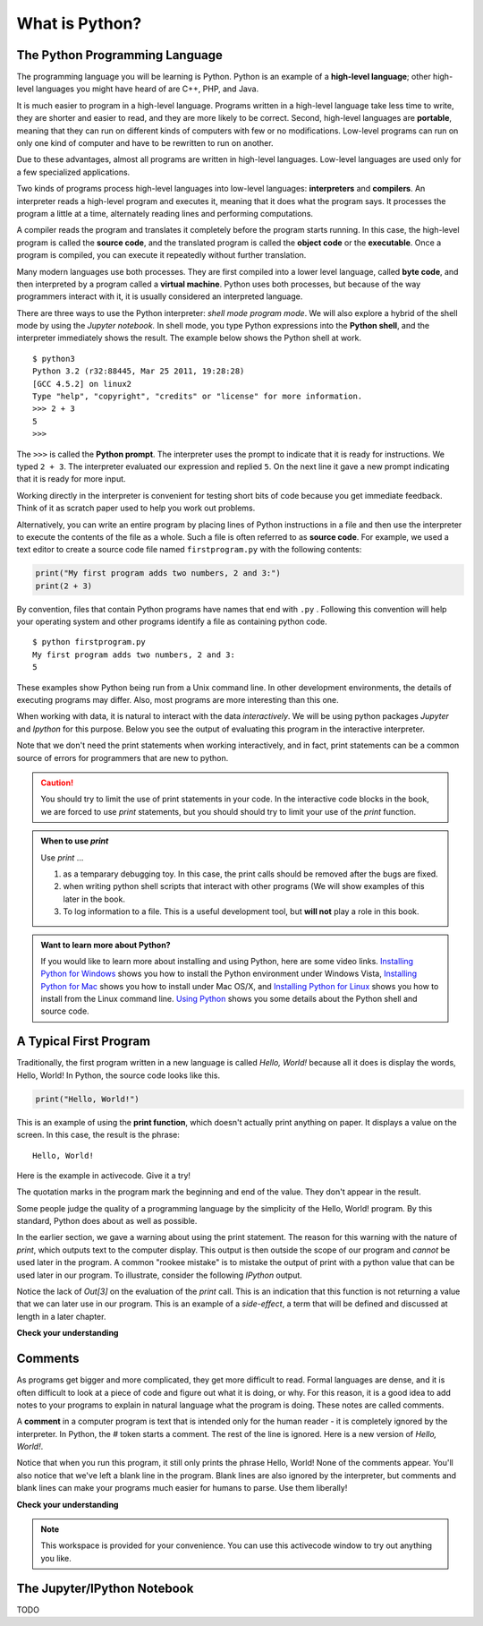 
..  Copyright (C)  Brad Miller, David Ranum, Jeffrey Elkner, Peter Wentworth, Allen B. Downey, Chris
    Meyers, and Dario Mitchell.  Permission is granted to copy, distribute
    and/or modify this document under the terms of the GNU Free Documentation
    License, Version 1.3 or any later version published by the Free Software
    Foundation; with Invariant Sections being Forward, Prefaces, and
    Contributor List, no Front-Cover Texts, and no Back-Cover Texts.  A copy of
    the license is included in the section entitled "GNU Free Documentation
    License".


.. qnum::
   :prefix: intro-3-
   :start: 1

What is Python?
===============

The Python Programming Language
-------------------------------

The programming language you will be learning is Python. Python is an example
of a **high-level language**; other high-level languages you might have heard
of are C++, PHP, and Java.

.. As you might infer from the name high-level language, there are also
.. **low-level languages**, sometimes referred to as machine languages or assembly
.. languages. Machine language is the encoding of instructions in binary so that they can be directly executed by the computer.  Assembly language uses a slightly easier format to refer to the low level instructions.
.. Loosely speaking, computers can only execute programs written in
.. low-level languages.  To be exact, computers can actually only execute programs written in machine language. Thus, programs written in a high-level language (and even those in assembly language) have to be
.. processed before they can run. This extra processing takes some time, which is
.. a small disadvantage of high-level languages.
.. However, the advantages to high-level languages are enormous.
.. 
.. First, it 
It
is much easier to program in a
high-level language. Programs written in a high-level language take less time
to write, they are shorter and easier to read, and they are more likely to be
correct. Second, high-level languages are **portable**, meaning that they can
run on different kinds of computers with few or no modifications. Low-level
programs can run on only one kind of computer and have to be rewritten to run
on another.

Due to these advantages, almost all programs are written in high-level
languages. Low-level languages are used only for a few specialized
applications.

Two kinds of programs process high-level languages into low-level languages:
**interpreters** and **compilers**. An interpreter reads a high-level program
and executes it, meaning that it does what the program says. It processes the
program a little at a time, alternately reading lines and performing
computations.

.. image:: Figures/interpret.png
   :alt: Interpret illustration

A compiler reads the program and translates it completely before the program
starts running. In this case, the high-level program is called the **source
code**, and the translated program is called the **object code** or the
**executable**. Once a program is compiled, you can execute it repeatedly
without further translation.

.. image:: Figures/compile.png
   :alt: Compile illustration

Many modern languages use both processes. They are first compiled into a lower
level language, called **byte code**, and then interpreted by a program called
a **virtual machine**. Python uses both processes, but because of the way
programmers interact with it, it is usually considered an interpreted language.

There are three ways to use the Python interpreter: *shell mode* *program
mode*.  We will also explore a hybrid of the shell mode by using the *Jupyter
notebook.* In shell mode, you type Python expressions into the **Python shell**,
and the interpreter immediately shows the result.  The example below shows the Python shell at work.

::

    $ python3
    Python 3.2 (r32:88445, Mar 25 2011, 19:28:28)
    [GCC 4.5.2] on linux2
    Type "help", "copyright", "credits" or "license" for more information.
    >>> 2 + 3
    5
    >>>

The ``>>>`` is called the **Python prompt**. The interpreter uses the prompt to
indicate that it is ready for instructions. We typed ``2 + 3``.  The interpreter
evaluated our expression and replied ``5``. On the next line it gave a new
prompt indicating that it is ready for more input.

Working directly in the interpreter is convenient for testing short bits of
code because you get immediate feedback. Think of it as scratch paper used to
help you work out problems.

Alternatively, you can write an entire program by placing lines of Python
instructions in a file and then use the interpreter to execute the contents of
the file as a whole. Such a file is often referred to as **source code**.  For
example, we used a text editor to create a source code file named
``firstprogram.py`` with the following contents:

.. sourcecode:: python

    print("My first program adds two numbers, 2 and 3:")
    print(2 + 3)

By convention, files that contain Python programs have names that end with
``.py`` .  Following this convention will help your operating system and other
programs identify a file as containing python code.

::

    $ python firstprogram.py
    My first program adds two numbers, 2 and 3:
    5

These examples show Python being run from a Unix command line. In other
development environments, the details of executing programs may differ. Also,
most programs are more interesting than this one.

When working with data, it is natural to interact with the data *interactively*.
We will be using python packages `Jupyter` and `Ipython` for this purpose.
Below you see the output of evaluating this program in the interactive
interpreter.  


.. ipython:: python

    "My first program adds two numbers, 2 and 3:"
    2 + 3

Note that we don't need the print statements when working
interactively, and in fact, print statements can be a common source of errors
for programmers that are new to python.


.. caution::

    You should try to limit the use of print statements in your code.  In the
    interactive code blocks in the book, we are forced to use `print` statements,
    but you should should try to limit your use of the `print` function.
    
.. admonition:: When to use `print` 

    Use `print` ...

    1. as a temparary debugging toy.  In this case, the print calls should be removed after the bugs are fixed.
    2. when writing python shell scripts that interact with other programs (We will show examples of this later in the book.
    3. To log information to a file.  This is a useful development tool, but **will not** play a role in this book.

.. admonition:: Want to learn more about Python?

	If you would like to learn more about installing and using Python, here are some video links.
	`Installing Python for Windows <http://youtu.be/9EfGpN1Pnsg>`__ shows you how to install the Python environment under
	Windows Vista,
	`Installing Python for Mac <http://youtu.be/MEmEJCLLI2k>`__ shows you how to install under Mac OS/X, and
	`Installing Python for Linux <http://youtu.be/RLPYBxfAud4>`__ shows you how to install from the Linux
	command line.
	`Using Python <http://youtu.be/kXbpB5_ywDw>`__ shows you some details about the Python shell and source code.

.. **Check your understanding**
.. 
.. .. mchoice:: question1_2_1
..    :answer_a: the instructions in a program, stored in a file.
..    :answer_b: the language that you are programming in (e.g., Python).
..    :answer_c: the environment/tool in which you are programming.
..    :answer_d: the number (or "code") that you must input at the top of each program to tell the computer how to execute your program.
..    :correct: a
..    :feedback_a: The file that contains the instructions written in the high level language is called the source code file.
..    :feedback_b: This language is simply called the programming language, or simply the language.
..    :feedback_c: The environment may be called the IDE, or integrated development environment, though not always.
..    :feedback_d: There is no such number that you must type in at the start of your program.
.. 
..    Source code is another name for:
.. 
.. .. mchoice:: question1_2_2
..    :answer_a: It is high-level if you are standing and low-level if you are sitting.
..    :answer_b: It is high-level if you are programming for a computer and low-level if you are programming for a phone or mobile device.
..    :answer_c: It is high-level if the program must be processed before it can run, and low-level if the computer can execute it without additional processing.
..    :answer_d: It is high-level if it easy to program in and is very short; it is low-level if it is really hard to program in and the programs are really long.
..    :correct: c
..    :feedback_a: In this case high and low have nothing to do with altitude.
..    :feedback_b: High and low have nothing to do with the type of device you are programming for.  Instead, look at what it takes to run the program written in the language.
..    :feedback_c: Python is a high level language but must be interpreted into machine code (binary) before it can be executed.
..    :feedback_d: While it is true that it is generally easier to program in a high-level language and programs written in a high-level language are usually shorter, this is not always the case.
.. 
.. 
..     What is the difference between a high-level programming language and a low-level programming language?
.. 
.. .. mchoice:: question1_2_3
..    :answer_a: 1 = a process, 2 = a function
..    :answer_b: 1 = translating an entire book, 2 = translating a line at a time
..    :answer_c: 1 = software, 2 = hardware
..    :answer_d: 1 = object code, 2 = byte code
..    :correct: b
..    :feedback_a: Compiling is a software process, and running the interpreter is invoking a function, but how is a process different than a function?
..    :feedback_b: Compilers take the entire source code and produce object code or the executable and interpreters execute the code line by line.
..    :feedback_c: Both compilers and interpreters are software.
..    :feedback_d: Compilers can produce object code or byte code depending on the language.  An interpreter produces neither.
.. 
..    Pick the best replacements for 1 and 2 in the following sentence: When comparing compilers and interpreters, a compiler is like 1 while an interpreter is like 2.
.. 

.. qnum::
   :prefix: intro-12-
   :start: 1

A Typical First Program
-----------------------

Traditionally, the first program written in a new language is called *Hello,
World!* because all it does is display the words, Hello, World!  In Python, the source code
looks like this.

.. sourcecode:: python

    print("Hello, World!")

This is an example of using the **print function**, which doesn't actually
print anything on paper. It displays a value on the screen. In this case, the result is the phrase:

::

    Hello, World!

Here is the example in activecode.  Give it a try!

.. activecode:: ch01_2

    print("Hello, World!")

The quotation marks in the program mark the beginning and end of the value.
They don't appear in the result.

Some people judge the quality of a programming language by the simplicity of
the Hello, World! program. By this standard, Python does about as well as
possible.

In the earlier section, we gave a warning about using the print statement.  The
reason for this warning with the nature of `print`, which outputs text to
the computer display.  This output is then outside the scope of our program and
*cannot* be used later in the program.  A common "rookee mistake" is to mistake
the output of print with a python value that can be used later in our program.
To illustrate, consider the following `IPython` output.

.. ipython:: python

    print("Hello, World!")
    2+3

Notice the lack of `Out[3]` on the evaluation of the `print` call.  This is an
indication that this function is not returning a value that we can later use in
our program.  This is an example of a *side-effect*, a term that will be defined and
discussed at length in a later chapter.

**Check your understanding**

.. mchoice:: question1_11_1
   :answer_a: sends information to the printer to be printed on paper.
   :answer_b: displays a value on the screen.
   :answer_c: tells the computer to put the information in print, rather than cursive, format.
   :answer_d: tells the computer to speak the information.
   :correct: b
   :feedback_a: Within the Python programming language, the print function has nothing to do with the printer.
   :feedback_b: Yes, the print function is used to display the value of the thing being printed.
   :feedback_c: The format of the information is called its font and has nothing to do with the print function.
   :feedback_d: That would be a different function.

   The print function:


Comments
--------

As programs get bigger and more complicated, they get more difficult to read.
Formal languages are dense, and it is often difficult to look at a piece of
code and figure out what it is doing, or why.
For this reason, it is a good idea to add notes to your programs to explain in
natural language what the program is doing.  These notes are called comments.

A **comment** in a computer program is text that is intended only for the human
reader - it is completely ignored by the interpreter.
In Python, the `#` token starts a comment.  The rest of the line is ignored.
Here is a new version of *Hello, World!*.

.. activecode:: ch01_3

    #---------------------------------------------------
    # This demo program shows off how elegant Python is!
    # Written by Joe Soap, December 2010.
    # Anyone may freely copy or modify this program.
    #---------------------------------------------------

    print("Hello, World!")     # Isn't this easy!

Notice that when you run this program, it still only prints the phrase Hello, World!  None of the comments appear.
You'll also notice that we've left a blank line in the program.  Blank lines
are also ignored by the interpreter, but comments and blank lines can make your
programs much easier for humans to parse.  Use them liberally!

**Check your understanding**

.. mchoice:: question1_12_1
   :answer_a: To tell the computer what you mean in your program.
   :answer_b: For the people who are reading your code to know, in natural language, what the program is doing.
   :answer_c: Nothing, they are extraneous information that is not needed.
   :answer_d: Nothing in a short program.  They are only needed for really large programs.
   :correct: b
   :feedback_a: Comments are ignored by the computer.
   :feedback_b: The computer ignores comments.  It's for the humans that will "consume" your program.
   :feedback_c: Comments can provide much needed information for anyone reading the program.
   :feedback_d: Even small programs benefit from comments.

   What are comments for?


.. note::

   This workspace is provided for your convenience.  You can use this activecode window to try out anything you like.

   .. activecode:: scratch_01




The Jupyter/IPython Notebook
----------------------------

TODO
